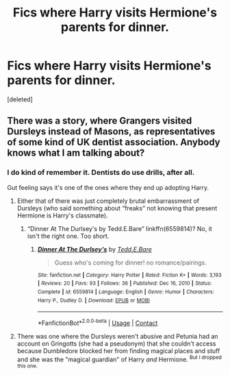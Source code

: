 #+TITLE: Fics where Harry visits Hermione's parents for dinner.

* Fics where Harry visits Hermione's parents for dinner.
:PROPERTIES:
:Score: 12
:DateUnix: 1614705111.0
:DateShort: 2021-Mar-02
:FlairText: Request
:END:
[deleted]


** There was a story, where Grangers visited Dursleys instead of Masons, as representatives of some kind of UK dentist association. Anybody knows what I am talking about?
:PROPERTIES:
:Author: ceplma
:Score: 4
:DateUnix: 1614706163.0
:DateShort: 2021-Mar-02
:END:

*** I do kind of remember it. Dentists do use drills, after all.

Gut feeling says it's one of the ones where they end up adopting Harry.
:PROPERTIES:
:Author: JennaSayquah
:Score: 5
:DateUnix: 1614707151.0
:DateShort: 2021-Mar-02
:END:

**** Either that of there was just completely brutal embarrassment of Dursleys (who said something about “freaks” not knowing that present Hermione is Harry's classmate).
:PROPERTIES:
:Author: ceplma
:Score: 2
:DateUnix: 1614707750.0
:DateShort: 2021-Mar-02
:END:

***** “Dinner At The Durlsey's by Tedd.E.Bare” linkffn(6559814)? No, it isn't the right one. Too short.
:PROPERTIES:
:Author: ceplma
:Score: 2
:DateUnix: 1614708094.0
:DateShort: 2021-Mar-02
:END:

****** [[https://www.fanfiction.net/s/6559814/1/][*/Dinner At The Durlsey's/*]] by [[https://www.fanfiction.net/u/1074867/Tedd-E-Bare][/Tedd.E.Bare/]]

#+begin_quote
  Guess who's coming for dinner! no romance/pairings.
#+end_quote

^{/Site/:} ^{fanfiction.net} ^{*|*} ^{/Category/:} ^{Harry} ^{Potter} ^{*|*} ^{/Rated/:} ^{Fiction} ^{K+} ^{*|*} ^{/Words/:} ^{3,193} ^{*|*} ^{/Reviews/:} ^{20} ^{*|*} ^{/Favs/:} ^{93} ^{*|*} ^{/Follows/:} ^{36} ^{*|*} ^{/Published/:} ^{Dec} ^{16,} ^{2010} ^{*|*} ^{/Status/:} ^{Complete} ^{*|*} ^{/id/:} ^{6559814} ^{*|*} ^{/Language/:} ^{English} ^{*|*} ^{/Genre/:} ^{Humor} ^{*|*} ^{/Characters/:} ^{Harry} ^{P.,} ^{Dudley} ^{D.} ^{*|*} ^{/Download/:} ^{[[http://www.ff2ebook.com/old/ffn-bot/index.php?id=6559814&source=ff&filetype=epub][EPUB]]} ^{or} ^{[[http://www.ff2ebook.com/old/ffn-bot/index.php?id=6559814&source=ff&filetype=mobi][MOBI]]}

--------------

*FanfictionBot*^{2.0.0-beta} | [[https://github.com/FanfictionBot/reddit-ffn-bot/wiki/Usage][Usage]] | [[https://www.reddit.com/message/compose?to=tusing][Contact]]
:PROPERTIES:
:Author: FanfictionBot
:Score: 1
:DateUnix: 1614708118.0
:DateShort: 2021-Mar-02
:END:


**** There was one where the Dursleys weren't abusive and Petunia had an account on Gringotts (she had a pseudonym) that she couldn't access because Dumbledore blocked her from finding magical places and stuff and she was the "magical guardian" of Harry /and/ Hermione. ^{But I dropped this one.}
:PROPERTIES:
:Author: deixa_carol_mesmo
:Score: 1
:DateUnix: 1614718025.0
:DateShort: 2021-Mar-03
:END:
